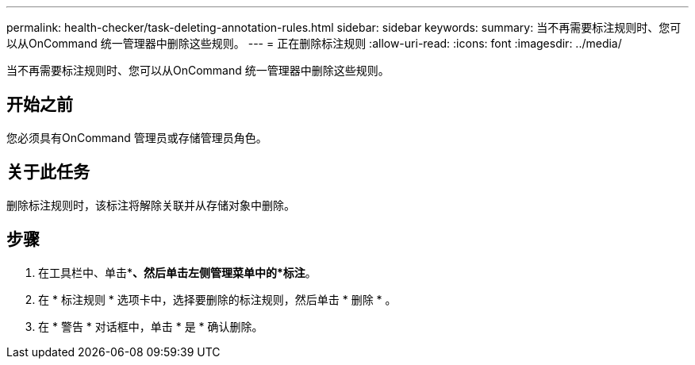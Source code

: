 ---
permalink: health-checker/task-deleting-annotation-rules.html 
sidebar: sidebar 
keywords:  
summary: 当不再需要标注规则时、您可以从OnCommand 统一管理器中删除这些规则。 
---
= 正在删除标注规则
:allow-uri-read: 
:icons: font
:imagesdir: ../media/


[role="lead"]
当不再需要标注规则时、您可以从OnCommand 统一管理器中删除这些规则。



== 开始之前

您必须具有OnCommand 管理员或存储管理员角色。



== 关于此任务

删除标注规则时，该标注将解除关联并从存储对象中删除。



== 步骤

. 在工具栏中、单击*image:../media/clusterpage-settings-icon.gif[""]*、然后单击左侧管理菜单中的*标注*。
. 在 * 标注规则 * 选项卡中，选择要删除的标注规则，然后单击 * 删除 * 。
. 在 * 警告 * 对话框中，单击 * 是 * 确认删除。

